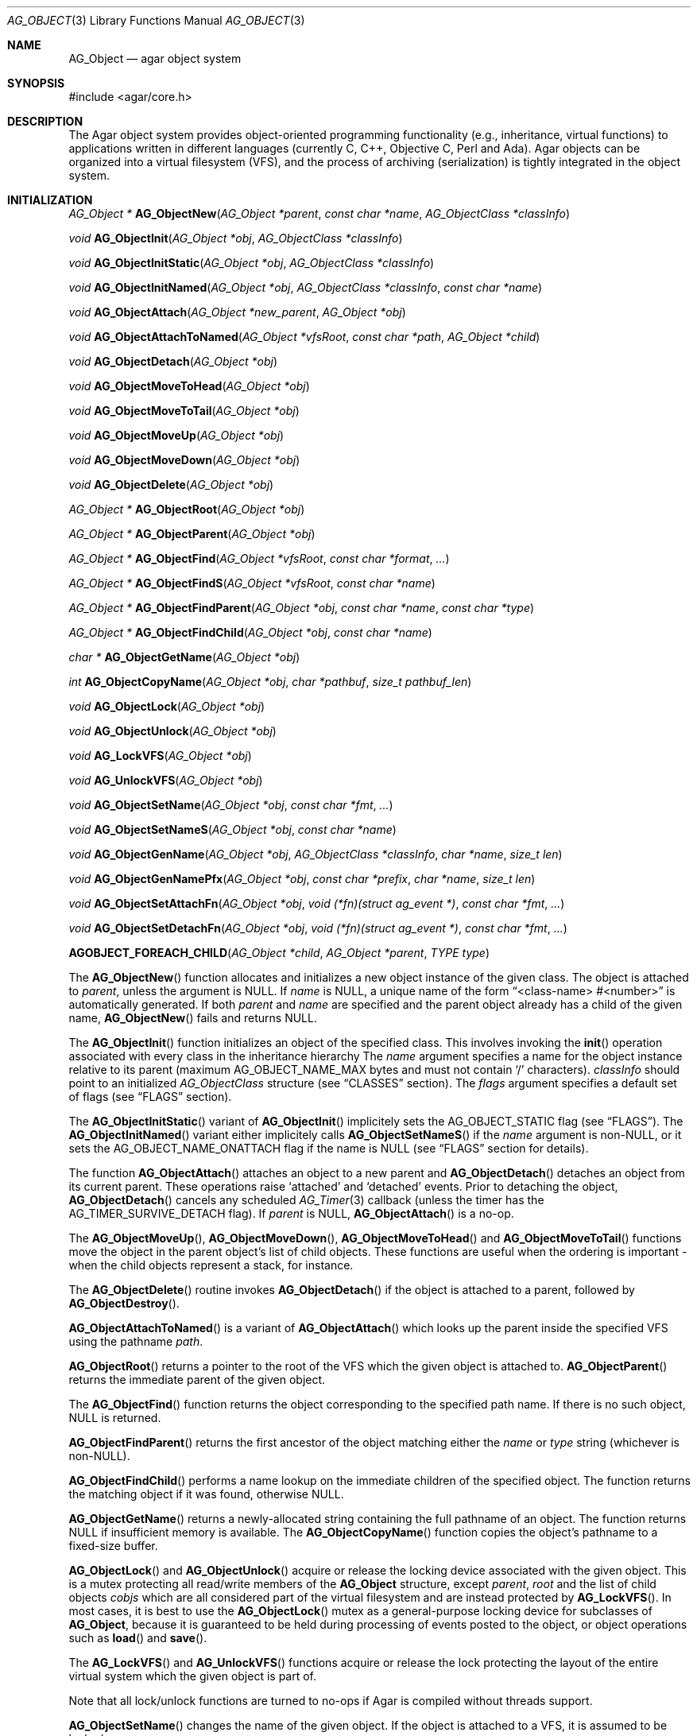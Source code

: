 .\" Copyright (c) 2001-2012 Hypertriton, Inc. <http://hypertriton.com/>
.\" All rights reserved.
.\"
.\" Redistribution and use in source and binary forms, with or without
.\" modification, are permitted provided that the following conditions
.\" are met:
.\" 1. Redistribution of source code must retain the above copyright
.\"    notice, this list of conditions and the following disclaimer.
.\" 2. Redistributions in binary form must reproduce the above copyright
.\"    notice, this list of conditions and the following disclaimer in the
.\"    documentation and/or other materials provided with the distribution.
.\" 
.\" THIS SOFTWARE IS PROVIDED BY THE AUTHOR ``AS IS'' AND ANY EXPRESS OR
.\" IMPLIED WARRANTIES, INCLUDING, BUT NOT LIMITED TO, THE IMPLIED
.\" WARRANTIES OF MERCHANTABILITY AND FITNESS FOR A PARTICULAR PURPOSE
.\" ARE DISCLAIMED. IN NO EVENT SHALL THE AUTHOR BE LIABLE FOR ANY DIRECT,
.\" INDIRECT, INCIDENTAL, SPECIAL, EXEMPLARY, OR CONSEQUENTIAL DAMAGES
.\" (INCLUDING BUT NOT LIMITED TO, PROCUREMENT OF SUBSTITUTE GOODS OR
.\" SERVICES; LOSS OF USE, DATA, OR PROFITS; OR BUSINESS INTERRUPTION)
.\" HOWEVER CAUSED AND ON ANY THEORY OF LIABILITY, WHETHER IN CONTRACT,
.\" STRICT LIABILITY, OR TORT (INCLUDING NEGLIGENCE OR OTHERWISE) ARISING
.\" IN ANY WAY OUT OF THE USE OF THIS SOFTWARE EVEN IF ADVISED OF THE
.\" POSSIBILITY OF SUCH DAMAGE.
.\"
.Dd March 17, 2002
.Dt AG_OBJECT 3
.Os
.ds vT Agar API Reference
.ds oS Agar 1.0
.Sh NAME
.Nm AG_Object
.Nd agar object system
.Sh SYNOPSIS
.Bd -literal
#include <agar/core.h>
.Ed
.Sh DESCRIPTION
The Agar object system provides object-oriented programming functionality
(e.g., inheritance, virtual functions) to applications written in
different languages (currently C, C++, Objective C, Perl and Ada).
Agar objects can be organized into a virtual filesystem (VFS), and the
process of archiving (serialization) is tightly integrated in the object
system.
.Sh INITIALIZATION
.nr nS 1
.Ft "AG_Object *"
.Fn AG_ObjectNew "AG_Object *parent" "const char *name" "AG_ObjectClass *classInfo"
.Pp
.Ft "void"
.Fn AG_ObjectInit "AG_Object *obj" "AG_ObjectClass *classInfo"
.Pp
.Ft "void"
.Fn AG_ObjectInitStatic "AG_Object *obj" "AG_ObjectClass *classInfo"
.Pp
.Ft "void"
.Fn AG_ObjectInitNamed "AG_Object *obj" "AG_ObjectClass *classInfo" "const char *name"
.Pp
.Ft "void"
.Fn AG_ObjectAttach "AG_Object *new_parent" "AG_Object *obj"
.Pp
.Ft "void"
.Fn AG_ObjectAttachToNamed "AG_Object *vfsRoot" "const char *path" "AG_Object *child"
.Pp
.Ft "void"
.Fn AG_ObjectDetach "AG_Object *obj"
.Pp
.Ft "void"
.Fn AG_ObjectMoveToHead "AG_Object *obj"
.Pp
.Ft "void"
.Fn AG_ObjectMoveToTail "AG_Object *obj"
.Pp
.Ft "void"
.Fn AG_ObjectMoveUp "AG_Object *obj"
.Pp
.Ft "void"
.Fn AG_ObjectMoveDown "AG_Object *obj"
.Pp
.Ft "void"
.Fn AG_ObjectDelete "AG_Object *obj"
.Pp
.Ft "AG_Object *"
.Fn AG_ObjectRoot "AG_Object *obj"
.Pp
.Ft "AG_Object *"
.Fn AG_ObjectParent "AG_Object *obj"
.Pp
.Ft "AG_Object *"
.Fn AG_ObjectFind "AG_Object *vfsRoot" "const char *format" "..."
.Pp
.Ft "AG_Object *"
.Fn AG_ObjectFindS "AG_Object *vfsRoot" "const char *name"
.Pp
.Ft "AG_Object *"
.Fn AG_ObjectFindParent "AG_Object *obj" "const char *name" "const char *type"
.Pp
.Ft "AG_Object *"
.Fn AG_ObjectFindChild "AG_Object *obj" "const char *name"
.Pp
.Ft "char *"
.Fn AG_ObjectGetName "AG_Object *obj"
.Pp
.Ft "int"
.Fn AG_ObjectCopyName "AG_Object *obj" "char *pathbuf" "size_t pathbuf_len"
.Pp
.Ft "void"
.Fn AG_ObjectLock "AG_Object *obj"
.Pp
.Ft "void"
.Fn AG_ObjectUnlock "AG_Object *obj"
.Pp
.Ft "void"
.Fn AG_LockVFS "AG_Object *obj"
.Pp
.Ft "void"
.Fn AG_UnlockVFS "AG_Object *obj"
.Pp
.Ft "void"
.Fn AG_ObjectSetName "AG_Object *obj" "const char *fmt" "..."
.Pp
.Ft "void"
.Fn AG_ObjectSetNameS "AG_Object *obj" "const char *name"
.Pp
.Ft "void"
.Fn AG_ObjectGenName "AG_Object *obj" "AG_ObjectClass *classInfo" "char *name" "size_t len"
.Pp
.Ft "void"
.Fn AG_ObjectGenNamePfx "AG_Object *obj" "const char *prefix" "char *name" "size_t len"
.Pp
.Ft "void"
.Fn AG_ObjectSetAttachFn "AG_Object *obj" "void (*fn)(struct ag_event *)" "const char *fmt" "..."
.Pp
.Ft "void"
.Fn AG_ObjectSetDetachFn "AG_Object *obj" "void (*fn)(struct ag_event *)" "const char *fmt" "..."
.Pp
.Fn AGOBJECT_FOREACH_CHILD "AG_Object *child" "AG_Object *parent" "TYPE type"
.Pp
.nr nS 0
The
.Fn AG_ObjectNew
function allocates and initializes a new object instance of the given class.
The object is attached to
.Fa parent ,
unless the argument is NULL.
If
.Fa name
is NULL, a unique name of the form
.Dq <class-name> #<number>
is automatically generated.
If both
.Fa parent
and
.Fa name
are specified and the parent object already has a child of the given name,
.Fn AG_ObjectNew
fails and returns NULL.
.Pp
The
.Fn AG_ObjectInit
function initializes an object of the specified class.
This involves invoking the
.Fn init
operation associated with every class in the inheritance hierarchy
The
.Fa name
argument specifies a name for the object instance relative to its parent
(maximum
.Dv AG_OBJECT_NAME_MAX
bytes and must not contain
.Sq /
characters).
.Fa classInfo
should point to an initialized
.Ft AG_ObjectClass
structure (see
.Dq CLASSES
section).
The
.Fa flags
argument specifies a default set of flags (see
.Dq FLAGS
section).
.Pp
The
.Fn AG_ObjectInitStatic
variant of
.Fn AG_ObjectInit
implicitely sets the
.Dv AG_OBJECT_STATIC
flag (see
.Dq FLAGS ) .
The
.Fn AG_ObjectInitNamed
variant either implicitely calls
.Fn AG_ObjectSetNameS
if the
.Fa name
argument is non-NULL, or it sets the
.Dv AG_OBJECT_NAME_ONATTACH
flag if the name is NULL (see
.Dq FLAGS
section for details).
.Pp
The function
.Fn AG_ObjectAttach
attaches an object to a new parent and
.Fn AG_ObjectDetach
detaches an object from its current parent.
These operations raise
.Sq attached
and
.Sq detached
events.
Prior to detaching the object,
.Fn AG_ObjectDetach
cancels any scheduled
.Xr AG_Timer 3
callback (unless the timer has the
.Dv AG_TIMER_SURVIVE_DETACH
flag).
If
.Fa parent
is NULL,
.Fn AG_ObjectAttach
is a no-op.
.Pp
The
.Fn AG_ObjectMoveUp ,
.Fn AG_ObjectMoveDown ,
.Fn AG_ObjectMoveToHead
and
.Fn AG_ObjectMoveToTail
functions move the object in the parent object's list of child objects.
These functions are useful when the ordering is important - when the child
objects represent a stack, for instance.
.Pp
The
.Fn AG_ObjectDelete
routine invokes
.Fn AG_ObjectDetach
if the object is attached to a parent, followed by
.Fn AG_ObjectDestroy .
.Pp
.Fn AG_ObjectAttachToNamed
is a variant of
.Fn AG_ObjectAttach
which looks up the parent inside the specified VFS using the pathname
.Fa path .
.Pp
.Fn AG_ObjectRoot
returns a pointer to the root of the VFS which the given object is attached to.
.Fn AG_ObjectParent
returns the immediate parent of the given object.
.Pp
The
.Fn AG_ObjectFind
function returns the object corresponding to the specified path name.
If there is no such object, NULL is returned.
.Pp
.Fn AG_ObjectFindParent
returns the first ancestor of the object matching either the
.Fa name
or
.Fa type
string (whichever is non-NULL).
.Pp
.Fn AG_ObjectFindChild
performs a name lookup on the immediate children of the specified object.
The function returns the matching object if it was found, otherwise NULL.
.Pp
.Fn AG_ObjectGetName
returns a newly-allocated string containing the full pathname of an object.
The function returns NULL if insufficient memory is available.
The
.Fn AG_ObjectCopyName
function copies the object's pathname to a fixed-size buffer.
.Pp
.Fn AG_ObjectLock
and
.Fn AG_ObjectUnlock
acquire or release the locking device associated with the given object.
This is a mutex protecting all read/write members of the
.Nm
structure, except
.Fa parent ,
.Fa root
and the list of child objects
.Fa cobjs
which are all considered part of the virtual filesystem and are instead
protected by
.Fn AG_LockVFS .
In most cases, it is best to use the
.Fn AG_ObjectLock
mutex as a general-purpose locking device for subclasses of
.Nm ,
because it is guaranteed to be held during processing of events posted to the
object, or object operations such as
.Fn load
and
.Fn save .
.Pp
The
.Fn AG_LockVFS
and
.Fn AG_UnlockVFS
functions acquire or release the lock protecting the layout of the entire
virtual system which the given object is part of.
.Pp
Note that all lock/unlock functions are turned to no-ops if Agar is compiled
without threads support.
.Pp
.Fn AG_ObjectSetName
changes the name of the given object.
If the object is attached to a VFS, it is assumed to be locked.
.Pp
.Fn AG_ObjectGenName
generates an object name string unique to the specified parent object
.Fa obj .
The class name is used as prefix, followed by a number.
The name is written to the fixed-size buffer
.Fa name
of the given size
.Fa len .
In a multithreaded context, the name is only guaranteed to remain unique as
long as the parent object's VFS is locked.
Similarly,
.Fn AG_ObjectGenNamePfx
generates a name using the specified prefix instead of the class name.
.Pp
.Fn AG_ObjectSetAttachFn
and
.Fn AG_ObjectSetDetachFn
allow custom "attach" and "detach" hooks to be registered.
These hooks are used where it is necessary to control the order of the
child objects (for example, in the
.Xr AG_Window 3
system of Agar-GUI, the ordering of window objects is important as it
determines the order of rendering).
The hook function is expected to insert the child object somewhere into the
parent's
.Va children
list.
.Pp
The
.Fn AGOBJECT_FOREACH_CHILD
macro iterates
.Fa child
over every child object of
.Fa parent .
The
.Fa child
pointer is cast to the given structure
.Fa type ,
without type checking.
Example:
.Bd -literal -offset indent
struct my_class *chld;

AGOBJECT_FOREACH_CHILD(chld, parent, my_class) {
	printf("Child object: %s\\n", AGOBJECT(chld)->name);
}
.Ed
.Sh CLASSES
.nr nS 1
.Ft "void"
.Fn AG_RegisterClass "AG_ObjectClass *classInfo"
.Pp
.Ft "void"
.Fn AG_UnregisterClass "AG_ObjectClass *classInfo"
.Pp
.Ft "void"
.Fn AG_RegisterNamespace "const char *name" "const char *prefix" "const char *url"
.Pp
.Ft "void"
.Fn AG_UnregisterNamespace "const char *name"
.Pp
.Ft "AG_ObjectClass *"
.Fn AG_LookupClass "const char *classSpec"
.Pp
.Ft "AG_ObjectClass *"
.Fn AG_LoadClass "const char *classSpec"
.Pp
.Ft "void"
.Fn AG_RegisterModuleDirectory "const char *path"
.Pp
.Ft "void"
.Fn AG_UnregisterModuleDirectory "const char *path"
.Pp
.Ft "int"
.Fn AG_OfClass "AG_Object *obj" "const char *pattern"
.Pp
.Ft "AG_ObjectClass *"
.Fn AG_ObjectSuperclass "AG_Object *obj"
.Pp
.Ft "int"
.Fn AG_ObjectGetInheritHier "AG_Object *obj" "AG_ObjectClass **pHier" "int *nHier"
.Pp
.Ft "void"
.Fn AG_ObjectGetInheritHierString "AG_Object *obj" "char *buf" "size_t buf_len"
.Pp
.Fn AGOBJECT_FOREACH_CLASS "AG_Object *child" "AG_Object *parent" "TYPE type" "const char *pattern"
.Pp
.nr nS 0
The
.Fn AG_RegisterClass
function registers a new object class.
.\" MANLINK(AG_ObjectClass)
The
.Fa classInfo
argument should point to an
.Ft AG_ObjectClass
structure, with the following members initialized:
.Bd -literal
typedef struct ag_object_class {
	char hier[AG_OBJECT_HIER_MAX];	/* Full class name */
	size_t size;             	/* Size of instance structure */
	AG_Version ver;          	/* Version numbers */

	void (*init)(void *obj);
	void (*reinit)(void *obj);
	void (*destroy)(void *obj);
	int  (*load)(void *obj, AG_DataSource *buf, const AG_Version *ver);
	int  (*save)(void *obj, AG_DataSource *buf);
	void *(*edit)(void *obj);
} AG_ObjectClass;
.Ed
.Pp
The
.Ft AG_ObjectClass
structure also contains read-only members which are initialized internally
by the object system (see
.Dq STRUCTURE DATA ) .
.Pp
Traditionally, in C, the source file for an Agar object will contain a
static initializer for
.Fa AG_ObjectClass
at the end of the file, like so:
.Bd -literal
AG_ObjectClass MySomethingClass = {
	"MySomething",
	sizeof(MySomething),
	{ 0,0 },
	Init,
	NULL,	/* reinit */
	NULL,	/* destroy */
	Load,
	Save,
	NULL	/* edit */
};
.Ed
.Pp
Note that it is customary to "overload"
.Ft AG_ObjectClass
structure.
For example, the
.Ft AG_WidgetClass
structure of the Agar-GUI library augments
.Ft AG_ObjectClass
with widget-specific operations, and the
.Ft AG_ObjectClass
initializer for a typical Agar widget will look like:
.Bd -literal
AG_WidgetClass agButtonClass = {
	{
		"Agar(Widget:Button)",
		sizeof(AG_Button),
		{ 0,0 },
		Init,
		NULL,	/* free */
		NULL,	/* destroy */
		NULL,	/* load */
		NULL,	/* save */
		NULL	/* edit */
	},
	Draw,
	SizeRequest,
	SizeAllocate
};
.Ed
.Pp
The
.Va hier
member of
.Ft AG_ObjectClass
specifies the full class name, in the form
.Dq AG_Superclass:AG_Subclass ,
or alternatively,
.Dq Namespace(Superclass:Subclass)
or
.Dq Namespace(Superclass:Subclass)@modules .
If the optional
.Sq @modules
string exists, it specifies a comma-separated list of dynamically-linked
library (modules) accessible from
.Xr AG_DSO 3 .
It is implied that
.Ft AG_Object
is the "root class", so there is no need to specify it in the string.
.Pp
The
.Va size
member specifies the size in bytes of the object instance structure.
The
.Va ver
member specifies an optional datafile version number (see
.Xr AG_Version 3 ) .
.Pp
The
.Fn init
operation is responsible for initializing a new
.Nm
instance.
.Pp
The optional
.Fn reinit
function is expected to free any data that was dynamically allocated by the
.Fn load
routine.
The
.Fn reinit
operation is automatically invoked prior to
.Fn load ,
and before
.Fn destroy .
.Pp
The
.Fn destroy
operation is called from
.Fn AG_ObjectDestroy
to release any resources which are not handled by
.Fn reinit
(typically, resources that were allocated in
.Fn init ) .
Note that
.Fn destroy
must not free the
.Nm
structure itself as this is already done in
.Fn AG_ObjectDestroy .
.Pp
The
.Fn load
and
.Fn save
operations are responsible for archiving the dataset (see the
.Dq ARCHIVING
section for more information).
.Pp
When defined, the
.Fn edit
operation generates user interface elements allowing the user to edit
the object's dataset.
It is a generic operation, not dependent on any particular GUI library.
If using the Agar-GUI for example,
.Fn edit
is expected to create a
.Xr AG_Window 3
or a container widget such as
.Xr AG_Box 3 .
.Pp
Note that whenever the
.Fn init ,
.Fn reinit ,
.Fn load ,
.Fn save
and
.Fn destroy
operations are used, they are invoked for every class in the inheritance
hierarchy of the given object.
.Pp
.Fn AG_UnregisterClass
removes the specified object class.
.Pp
.Fn AG_RegisterNamespace
registers a new namespace with the specified name, prefix and informational
URL.
For example, Agar registers its own namespace using:
.Bd -literal -offset indent
AG_RegisterNamespace("Agar", "AG_", "http://libagar.org/");
.Ed
.Pp
Once the namespace is registered, it is possible to specify inheritance
hierarchies using the
.Em namespace
format:
.Bd -literal -offset indent
Agar(Widget:Button):MyLib(MyButton)
.Ed
.Pp
or the equivalent
.Em expanded
format:
.Bd -literal -offset indent
AG_Widget:AG_Button:MY_Button
.Ed
.Pp
The
.Fn AG_UnregisterNamespace
function removes all information about the specified namespace.
.Pp
The
.Fn AG_LookupClass
function looks up the
.Ft AG_ObjectClass
structure describing the specified class (in namespace or expanded format).
If there is no currently registered class matching the specification,
.Fn AG_LookupClass
returns NULL.
.Pp
.Fn AG_LoadClass
ensures that the object class specified in
.Fa classSpec
(see
.Fn AG_RegisterClass
for details on the format) is registered, possibly loading one or more
dynamic library files if they are specified in the string.
Dynamic library dependencies are given in the form of a terminating
.Sq @lib1,lib2,...
string.
.Fn AG_LoadClass
scans the registered module directories (see
.Fn AG_RegisterModuleDirectory )
for the libraries specified in the string.
Bare library names are given (the actual filenames are platform-dependent).
Libraries that are found (and not already in memory) are loaded via
.Xr AG_DSO 3 .
The first library must define a
.Sq myFooClass
symbol (where
.Sq myFoo
is the name of the class transformed from
.Sq MY_Foo ) ,
for an
.Ft AG_ObjectClass
structure describing the class (i.e., the same structure that is passed to
.Fn AG_RegisterClass ) .
.Pp
.Fn AG_UnloadClass
unregisters the specified class and also decrements the reference count of
any dynamically-located module associated with it.
If this reference count reaches zero, the module is removed from the current
process's address space.
.Pp
The
.Fn AG_RegisterModuleDirectory
function adds the specified directory to the module search path.
.Fn AG_UnregisterModuleDirectory
removes the specified directory from the search path.
.Pp
The
.Fn AG_OfClass
function evaluates whether the given object is an instance of the
specified class.
The
.Fa pattern
string may contain wildcards such as
.Dq MyClass:*
or
.Dq MyClass:*:MySubclass:* .
.Fn AG_OfClass
returns 1 if the object's class matches the given pattern.
.Pp
The
.Fn AG_ObjectSuperclass
function returns a pointer to the
.Fa AG_ObjectClass
structure for the superclass of an object.
Exceptionally, if the object is an instance of the base class (AG_Object),
a pointer to the
.Nm
class is returned.
.Pp
The
.Fn AG_ObjectGetInheritHier
function returns into
.Fa pHier
an array of
.Ft AG_ObjectClass
pointers describing the inheritance hierarchy of an object.
The size of the array is returned into
.Fa nHier .
If the returned item count is > 0, the returned array should be freed when
no longer in use.
.Fn AG_ObjectGetInheritHier
returns 0 on success or -1 if there is insufficient memory.
.Pp
The
.Fn AG_ObjectGetInheritHierString
function returns into
.Fa buf
a string (of the form "MyClass:MySubclass:...") representing the inheritance
hierarchy of an object.
It is equivalent to copying the
.Fa hier
string of the
.Fa AG_ObjectClass
structure.
.Pp
The
.Fn AGOBJECT_FOREACH_CLASS
macro iterates
.Fa child
over every child object of
.Fa parent
which is an instance of the class specified by
.Fa pattern .
.Fa child
is cast to the given structure
.Fa type .
Example:
.Bd -literal -offset indent
struct my_class *chld;

AGOBJECT_FOREACH_CLASS(chld, parent, my_class, "MyClass") {
	printf("Object %s is an instance of MyClass\\n",
	    AGOBJECT(chld)->name);
}
.Ed
.Sh DEPENDENCIES
.nr nS 1
.Ft "int"
.Fn AG_ObjectInUse "AG_Object *obj"
.Pp
.Ft "AG_ObjectDep *"
.Fn AG_ObjectAddDep "AG_Object *obj" "AG_Object *depobj" "int persistent"
.Pp
.Ft "void"
.Fn AG_ObjectDelDep "AG_Object *obj" "AG_Object *depobj"
.Pp
.Ft "Uint32"
.Fn AG_ObjectEncodeName "AG_Object *obj" "AG_Object *depobj"
.Pp
.Ft "int"
.Fn AG_ObjectFindDep "AG_Object *obj" "Uint32 ind" "AG_Object **objp"
.Pp
.nr nS 0
.Fn AG_ObjectInUse
returns 1 if the given object is being referenced by another object instance
or 0 if it isn't.
.Pp
.Fn AG_ObjectAddDep
either creates a new dependency upon
.Fa depobj
or increments the reference count if one exists.
If the
.Fa persistent
flag is set, the reference is preserved in object archives.
.Fn AG_ObjectDelDep
decrements the reference count upon
.Fa depobj
and removes the dependency if the count reaches zero (unless the object has the
.Dv AG_OBJECT_PRESERVE_DEPS
flag set).
.Pp
.Fn AG_ObjectEncodeName
returns a 32-bit integer identifier for the dependency, suitable for writing
into data files.
It may return the special values 0 (NULL reference) and 1 (self-reference),
the meaning of which is object-specific.
.Pp
.Fn AG_ObjectFindDep
tries to resolve the given 32-bit dependency identifier, return 0 on success
and -1 on failure.
.Sh RELEASING RESOURCES
.nr nS 1
.Ft "void"
.Fn AG_ObjectDestroy "AG_Object *obj"
.Pp
.Ft void
.Fn AG_ObjectFreeDataset "AG_Object *obj"
.Pp
.Ft "void"
.Fn AG_ObjectFreeEvents "AG_Object *obj"
.Pp
.Ft "void"
.Fn AG_ObjectFreeVariables "AG_Object *obj"
.Pp
.Ft "void"
.Fn AG_ObjectFreeDeps "AG_Object *obj"
.Pp
.Ft "void"
.Fn AG_ObjectFreeDummyDeps "AG_Object *obj"
.Pp
.Ft "void"
.Fn AG_ObjectFreeChildren "AG_Object *obj"
.Pp
.Ft void
.Fn AG_ObjectRemain "AG_Object *obj" "Uint policy"
.Pp
.nr nS 0
The
.Fn AG_ObjectFreeDataset
function frees any dynamically allocated resources by invoking the
.Fn reinit
of every class in the inheritance hierachy.
Contrary to the
.Fn destroy
operation,
.Fn reinit
must leave the data structures in a consistent state (e.g., for a subsequent
.Fn load
operation).
.Pp
The
.Fn AG_ObjectDestroy
function frees all resources reserved by the given object (and any of its
children that is not being referenced).
.Fn AG_ObjectDestroy
invokes the
.Fn reinit
and
.Fn destroy
operations of every class in the inheritance hierarchy.
Note that
.Fn AG_ObjectDestroy
also cancels any
.Xr AG_Timeout 3
event scheduled for future execution.
Unless the
.Dv AG_OBJECT_STATIC
flag is set,
.Fn AG_ObjectDestroy
invokes
.Xr free 3
on the structure.
.Pp
Internally,
.Fn AG_ObjectDestroy
invokes
.Fn AG_ObjectFreeEvents ,
.Fn AG_ObjectFreeVariables ,
.Fn AG_ObjectFreeDeps
and
.Fn AG_ObjectFreeChildren ,
but these functions may be called directly in order to destroy and reinitialize
the event handler list, the
.Xr AG_Variable 3
table and destroy the child objects,
respectively.
.Pp
In addition to reinitializing the event handler table,
.Fn AG_ObjectFreeEvents
also cancels scheduled events.
.Pp
.Fn AG_ObjectFreeChildren
releases all resources allocated by child objects, under the specified parent
object.
The function assumes that none of the child objects are currently in use.
.Pp
.Fn AG_ObjectFreeDummyDeps
removes entries in the dependency table where the reference count is zero
(which occur in objects that have the
.Dv AG_OBJECT_PRESERVE_DEPS
flag set).
.Pp
The
.Fn AG_ObjectRemain
function specifies the behavior of
.Fn AG_ObjectPageOut
once a dataset is no longer in use.
The default behavior is to free the dataset.
If an argument of
.Dv AG_OBJECT_REMAIN_DATA
is passed, the dataset will be kept in memory.
.Sh ARCHIVING
.nr nS 1
.Ft "int"
.Fn AG_ObjectLoad "AG_Object *obj"
.Pp
.Ft "int"
.Fn AG_ObjectLoadFromFile "AG_Object *obj" "const char *file"
.Pp
.Ft "int"
.Fn AG_ObjectLoadFromDB "AG_Object *obj" "AG_Db *db" "const AG_Dbt *key"
.Pp
.Ft "int"
.Fn AG_ObjectLoadData "AG_Object *obj"
.Pp
.Ft "int"
.Fn AG_ObjectLoadDataFromFile "AG_Object *obj" "const char *file"
.Pp
.Ft "int"
.Fn AG_ObjectLoadGeneric "AG_Object *obj"
.Pp
.Ft "int"
.Fn AG_ObjectLoadGenericFromFile "AG_Object *obj" "const char *file"
.Pp
.Ft "int"
.Fn AG_ObjectSave "AG_Object *obj"
.Pp
.Ft "int"
.Fn AG_ObjectSaveAll "AG_Object *obj"
.Pp
.Ft "int"
.Fn AG_ObjectSaveToFile "AG_Object *obj" "const char *path"
.Pp
.Ft "int"
.Fn AG_ObjectSaveToDB "AG_Object *obj" "AG_Db *db" "const AG_Dbt *key"
.Pp
.Ft "int"
.Fn AG_ObjectSerialize "AG_Object *obj" "AG_DataSource *ds"
.Pp
.Ft "int"
.Fn AG_ObjectUnserialize "AG_Object *obj" "AG_DataSource *ds"
.Pp
.Ft "int"
.Fn AG_ObjectReadHeader "AG_Object *obj" "AG_ObjectHeader *header"
.Pp
.Ft "int"
.Fn AG_ObjectPageIn "AG_Object *obj"
.Pp
.Ft "int"
.Fn AG_ObjectPageOut "AG_Object *obj"
.Pp
.Ft "void"
.Fn AG_ObjectSetArchivePath "AG_Object *obj" "const char *path" 
.Pp
.Ft "void"
.Fn AG_ObjectGetArchivePath "AG_Object *obj" "char *buf" "size_t buf_len"
.Pp
.nr nS 0
These functions implement archiving (or "serialization") of the state of an
.Nm
instance to machine-independent binary format.
.Pp
The
.Fn AG_ObjectLoad*
family of functions load the state of an Agar object from some binary data
source.
The generic
.Nm
state is loaded first, followed by the object's dataset (which is read
by invoking the
.Fn load
operation for every class in the object's inheritance hierarchy).
The
.Fn AG_ObjectLoad ,
.Fn AG_ObjectLoadGeneric
and
.Fn AG_ObjectLoadData
functions look for an archive file in the default search path (using the
.Sq load-path
setting of
.Xr AG_Config 3 ) .
The
.Fn AG_ObjectLoadFromFile ,
.Fn AG_ObjectLoadGenericFromFile
and
.Fn AG_ObjectLoadDataFromFile
variants attempt to load the object state from a specific file.
The
.Fn AG_ObjectLoadFromDB
variant loads the object state from the given
.Xr AG_Db 3
database entry.
.Pp
The
.Fn AG_ObjectSave*
family of functions serialize and save the state of the given object.
The generic
.Nm
state is written first, followed by the object's dataset (which is written
by invoking the
.Fn save
operation for every class in the object's inheritance hierarchy).
The
.Fn AG_ObjectSave
function creates an archive of the given object in the default location
(i.e., the
.Sq save-path
setting of
.Xr AG_Config 3 ) .
The
.Fn AG_ObjectSaveAll
variant saves the object's children as well as the object itself.
.Fn AG_ObjectSaveToFile
archives the object to the specified file.
.Fn AG_ObjectSaveToDB
archives the object to the given
.Xr AG_Db 3
entry.
.Pp
The
.Fn AG_ObjectSerialize
function writes an archive of the given object to the specified
.Xr AG_DataSource 3 ,
and
.Fn AG_ObjectUnserialize
reads an archive of the given object.
.Pp
The
.Fn AG_ObjectReadHeader
routine decodes a standard Agar object archive header.
On success, it returns 0 and writes the information to the
.Fa header
structure:
.Bd -literal
typedef struct ag_object_header {
	char hier[AG_OBJECT_HIER_MAX];	    /* Inheritance hierarchy */
	char libs[AG_OBJECT_LIBS_MAX];	    /* Library list */
	char classSpec[AG_OBJECT_HIER_MAX]; /* Full class specification */
	Uint32 dataOffs;                    /* Dataset offset */
	AG_Version ver;                     /* AG_Object version */
	Uint flags;                         /* Object flags */
} AG_ObjectHeader;
.Ed
.Pp
The
.Fn AG_ObjectPageIn
function loads an object's dataset into memory and sets the
.Dv AG_OBJECT_RESIDENT
flag.
.Fn AG_ObjectPageOut
checks whether an object is referenced by another object and if that is
not the case, the dataset is archived to storage, freed from memory and
the
.Dv AG_OBJECT_RESIDENT
flag is cleared.
Both functions return 0 on success or -1 if an error occured.
.Pp
The
.Fn AG_ObjectSetArchivePath
and
.Fn AG_ObjectGetArchivePath
functions respectively set or retrieve the object's application-specific
archive path.
In an editor application, for example, the archive path would be useful
in remembering the last successful save location for a "Save" function.
.Sh FLAGS
The following public
.Nm
flags are defined:
.Bl -tag -width "AG_OBJECT_NON_PERSISTENT "
.It AG_OBJECT_FLOATING_VARS
Remove all entries of the
.Xr AG_Variable 3
table in
.Fn AG_ObjectLoad .
By default, the existing table is preserved and entries are created or
replaced by items found in the archive.
.It AG_OBJECT_NON_PERSISTENT
Disables archiving of the object and its children.
If set,
.Fn AG_ObjectSave
becomes a no-op and
.Fn AG_ObjectLoad
calls will fail.
.It AG_OBJECT_INDESTRUCTIBLE
This is an advisory, application-specific flag indicating that the
object should be protected from deletion.
.It AG_OBJECT_RESIDENT
Set by
.Fn AG_ObjectPageIn
and
.Fn AG_ObjectPageOut
to keep track of whether an object's data is resident in memory.
.It AG_OBJECT_PRESERVE_DEPS
Disable automatic removal of object dependencies when reference counts
reach 0.
.It AG_OBJECT_STATIC
Indicates that this object is either statically-allocated (or allocated
through another facility than
.Xr malloc 3 ) .
The
.Fn AG_ObjectDestroy
operation will not call
.Xr free 3
on the structure.
.It AG_OBJECT_READONLY
This is an advisory and application-specific flag indicating that the
object is in "read-only" mode.
.It AG_OBJECT_REOPEN_ONLOAD
If the object has a
.Sq edit
operation, arrange for all graphical interface elements (as returned by
.Sq edit )
to be automatically destroyed and recreated after any
.Fn AG_ObjectLoad
call.
This flag is useful for complex objects where the graphical interface
references elements of the dataset.
.It AG_OBJECT_REMAIN_DATA
Prevent the object's dataset from being automatically freed (with
.Fn AG_ObjectFreeDataset )
as a result of an
.Fn AG_ObjectPageOut
call, when the reference count reaches zero.
Also see
.Fn AG_ObjectRemain .
.It AG_OBJECT_DEBUG
Enable per-object debugging; application-specific.
.It AG_OBJECT_NAME_ONATTACH
Request that
.Fn AG_ObjectAttach
calls automatically generates a name for the child object being attached.
The name will be unique in the parent.
.It AG_OBJECT_CHLD_AUTOSAVE
Arrange for child objects to be automatically saved along with the object
when
.Fn AG_ObjectSave*
is invoked.
.El
.Sh EVENTS
The
.Nm
mechanism generates the following events:
.Pp
.Bl -tag -width 2n
.It Fn attached "void"
The object has been attached to another.
This event originates from the parent object.
The linkage lock is held during the execution of the event handler.
.It Fn detached "void"
The object has been detached from its parent.
The linkage lock is held during the execution of the event handler.
This event originates from the parent.
.It Fn child-attached "void"
Same as
.Fn attached ,
except that the event is sent from the child to the parent.
.It Fn child-detached "void"
Same as
.Fn detached ,
except that the event is sent from the child to the parent.
.It Fn renamed "void"
The object's name has changed.
.It Fn object-post-load-data "const char *path"
Invoked by
.Fn AG_ObjectLoadData ,
on success.
If the object was loaded from file,
.Fa path
is the pathname of the file.
.It Fn bound "AG_Variable *V"
A new variable binding has been created, or the value of an existing binding
has been updated; see
.Xr AG_Variable 3
for details.
.El
.Sh STRUCTURE DATA
For the
.Ft AG_ObjectClass
structure (see the
.Dq CLASSES
section):
.Pp
.Bl -tag -compact -width "AG_ObjectClass *super "
.It Ft char *hier
Full class name / inheritance hierarchy.
.It Ft size_t size
Size of instance structure (in bytes).
.It Ft AG_Version ver
Version major and minor (see
.Xr AG_Version 3 ) .
This field is only useful with object data archiving.
.It Ft void (*init)
Object data initialization routine.
.It Ft void (*reinit)
Object data re-initialization routine.
.It Ft void (*destroy)
Final cleanup routine.
.It Ft int (*load)
Dataset loading function (unserialization).
.It Ft int (*save)
Dataset archiving function (serialization).
.It Ft void *(*edit)
Optional GUI-specific edition call.
.It Ft char *name
Short class name.
Set internally to the last element in inheritance hierarchy.
.It Ft char *libs
Comma-separated list of modules (DSOs) which must be loaded before this
class is used.
Set internally when the class is registered.
.It Ft TAILQ(sub)
List of
.Ft AG_ObjectClass
structures representing direct subclasses of this class.
This list is generated internally.
.It Ft AG_ObjectClass *super
Pointer to the superclass of this class.
This field is set internally.
.El
.Pp
For the
.Ft AG_Object
structure:
.Pp
.Bl -tag -width "AG_ObjectClass *cls "
.It Ft char *name
The name string is an arbitrary string identifier which is guaranteed
to be unique relative to the object's parent.
The name string is limited to
.Dv AG_OBJECT_NAME_MAX
bytes, and should not contain
.Sq /
characters.
.It Ft char *archivePath
This is an optional, application-specific path name, which should be set
with
.Fn AG_ObjectSetArchivePath
and retrieved with
.Fn AG_ObjectGetArchivePath .
In an editor application, for example, the archive path would be useful
in remembering the last successful save location for a "Save" function.
.It Ft char *save_pfx
When the object is saved, this string will be prepended to the effective
path name of the save file on disk (after the save directory path, and
before the filename).
.It Ft AG_ObjectClass *cls
A pointer to the
.Ft AG_ObjectClass
class information structure for this object.
.It Ft Uint flags
Object flags (see
.Dq FLAGS
section).
.It Ft Uint nevents
Count on the number of registered event handlers.
.It Ft TAILQ events
List of
.Xr AG_Event 3
structure describing active event handlers.
.It Ft TAILQ timeouts
List of
.Xr AG_Timeout 3
structure for the timers associated with the object.
.It Ft Uint nVars
Number of variables.
.It Ft AG_Variable *vars
Array of variables (and bindings).
See
.Xr AG_Variable 3
for details.
The
.Fn AGOBJECT_FOREACH_VARIABLE
macro may be used to iterate over this array.
.It Ft TAILQ(deps)
Registered dependencies (see
.Dq DEPENDENCIES
section).
.It Ft TAILQ(children)
List of child objects.
The 
.Fn AGOBJECT_FOREACH_CHILD ,
.Fn AGOBJECT_FOREACH_CHILD_REVERSE ,
.Fn AGOBJECT_NEXT_CHILD ,
.Fn AGOBJECT_LAST_CHILD
and
.Fn AGOBJECT_FOREACH_CLASS
macros may be used to iterate over this list.
.El
.Sh EXAMPLES
See
.Pa demos/objsystem
in the Agar source distribution.
.Sh SEE ALSO
.Xr AG_Intro 3 ,
.Xr AG_Event 3 ,
.Xr AG_Variable 3 ,
.Xr AG_Timeout 3
.Sh HISTORY
The
.Nm
interface appeared in Agar 1.0
